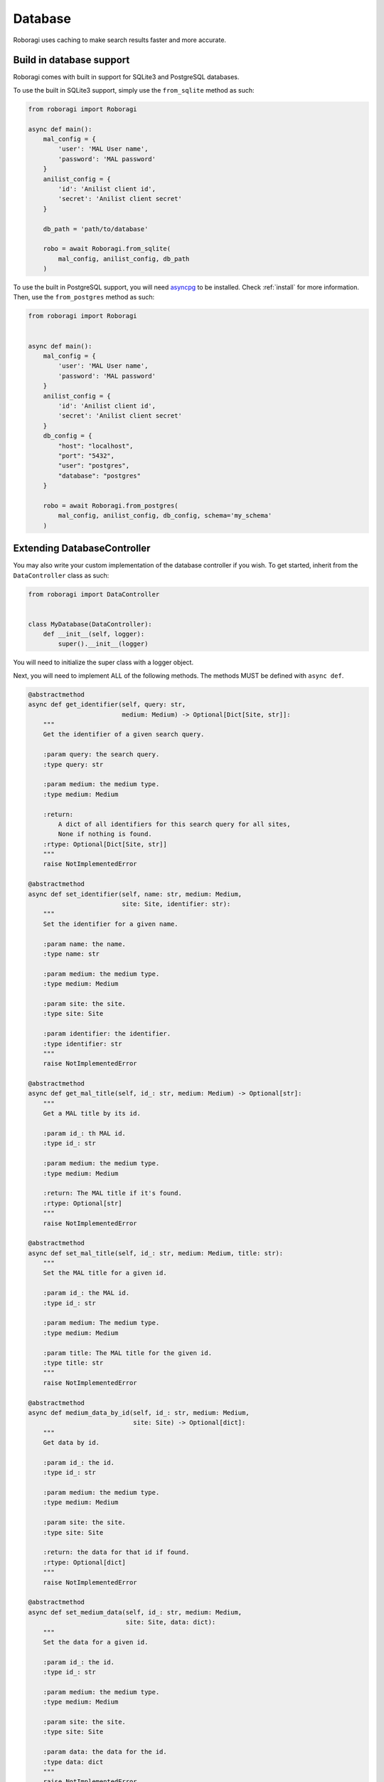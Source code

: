 .. _database:

Database
==========
Roboragi uses caching to make search results faster and more accurate.

Build in database support
--------------------------
Roboragi comes with built in support for SQLite3 and PostgreSQL databases.

To use the built in SQLite3 support, simply use the ``from_sqlite`` method as
such:

.. code-block:: python3

    from roboragi import Roboragi

    async def main():
        mal_config = {
            'user': 'MAL User name',
            'password': 'MAL password'
        }
        anilist_config = {
            'id': 'Anilist client id',
            'secret': 'Anilist client secret'
        }

        db_path = 'path/to/database'

        robo = await Roboragi.from_sqlite(
            mal_config, anilist_config, db_path
        )


To use the built in PostgreSQL support, you will need
`asyncpg <https://github.com/MagicStack/asyncpg>`_ to be installed. Check
:ref:`install` for more information.
Then, use the ``from_postgres`` method as such:

.. code-block:: python3

    from roboragi import Roboragi


    async def main():
        mal_config = {
            'user': 'MAL User name',
            'password': 'MAL password'
        }
        anilist_config = {
            'id': 'Anilist client id',
            'secret': 'Anilist client secret'
        }
        db_config = {
            "host": "localhost",
            "port": "5432",
            "user": "postgres",
            "database": "postgres"
        }

        robo = await Roboragi.from_postgres(
            mal_config, anilist_config, db_config, schema='my_schema'
        )

.. _Extending DatabaseController:

Extending DatabaseController
----------------------------------------------
You may also write your custom implementation of the database controller if you
wish. To get started, inherit from the ``DataController`` class as such:

.. code-block:: python3

    from roboragi import DataController


    class MyDatabase(DataController):
        def __init__(self, logger):
            super().__init__(logger)

You will need to initialize the super class with a logger object.

Next, you will need to implement ALL of the following methods. The methods
MUST be defined with ``async def``.

.. code-block:: python3

    @abstractmethod
    async def get_identifier(self, query: str,
                             medium: Medium) -> Optional[Dict[Site, str]]:
        """
        Get the identifier of a given search query.

        :param query: the search query.
        :type query: str

        :param medium: the medium type.
        :type medium: Medium

        :return:
            A dict of all identifiers for this search query for all sites,
            None if nothing is found.
        :rtype: Optional[Dict[Site, str]]
        """
        raise NotImplementedError

    @abstractmethod
    async def set_identifier(self, name: str, medium: Medium,
                             site: Site, identifier: str):
        """
        Set the identifier for a given name.

        :param name: the name.
        :type name: str

        :param medium: the medium type.
        :type medium: Medium

        :param site: the site.
        :type site: Site

        :param identifier: the identifier.
        :type identifier: str
        """
        raise NotImplementedError

    @abstractmethod
    async def get_mal_title(self, id_: str, medium: Medium) -> Optional[str]:
        """
        Get a MAL title by its id.

        :param id_: th MAL id.
        :type id_: str

        :param medium: the medium type.
        :type medium: Medium

        :return: The MAL title if it's found.
        :rtype: Optional[str]
        """
        raise NotImplementedError

    @abstractmethod
    async def set_mal_title(self, id_: str, medium: Medium, title: str):
        """
        Set the MAL title for a given id.

        :param id_: the MAL id.
        :type id_: str

        :param medium: The medium type.
        :type medium: Medium

        :param title: The MAL title for the given id.
        :type title: str
        """
        raise NotImplementedError

    @abstractmethod
    async def medium_data_by_id(self, id_: str, medium: Medium,
                                site: Site) -> Optional[dict]:
        """
        Get data by id.

        :param id_: the id.
        :type id_: str

        :param medium: the medium type.
        :type medium: Medium

        :param site: the site.
        :type site: Site

        :return: the data for that id if found.
        :rtype: Optional[dict]
        """
        raise NotImplementedError

    @abstractmethod
    async def set_medium_data(self, id_: str, medium: Medium,
                              site: Site, data: dict):
        """
        Set the data for a given id.

        :param id_: the id.
        :type id_: str

        :param medium: the medium type.
        :type medium: Medium

        :param site: the site.
        :type site: Site

        :param data: the data for the id.
        :type data: dict
        """
        raise NotImplementedError